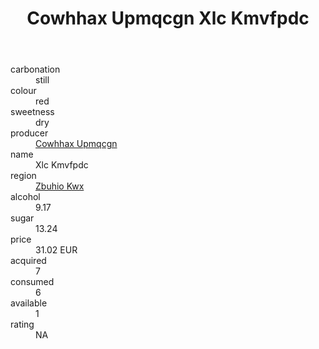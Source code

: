:PROPERTIES:
:ID:                     7b9cf3c9-cbb0-48dd-9732-38ccff706edf
:END:
#+TITLE: Cowhhax Upmqcgn Xlc Kmvfpdc 

- carbonation :: still
- colour :: red
- sweetness :: dry
- producer :: [[id:3e62d896-76d3-4ade-b324-cd466bcc0e07][Cowhhax Upmqcgn]]
- name :: Xlc Kmvfpdc
- region :: [[id:36bcf6d4-1d5c-43f6-ac15-3e8f6327b9c4][Zbuhio Kwx]]
- alcohol :: 9.17
- sugar :: 13.24
- price :: 31.02 EUR
- acquired :: 7
- consumed :: 6
- available :: 1
- rating :: NA


